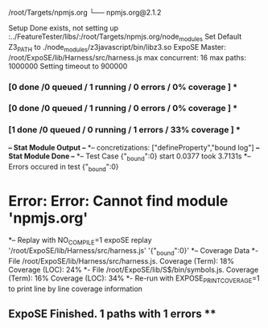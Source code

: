 /root/Targets/npmjs.org
└── npmjs.org@2.1.2 

Setup Done exists, not setting up
:../FeatureTester/libs/:/root/Targets/npmjs.org/node_modules
Set Default Z3_PATH to ./node_modules/z3javascript/bin/libz3.so
ExpoSE Master: /root/ExpoSE/lib/Harness/src/harness.js max concurrent: 16 max paths: 1000000
Setting timeout to 900000
*** [0 done /0 queued / 1 running / 0 errors / 0% coverage ] ****** [0 done /0 queued / 1 running / 0 errors / 0% coverage ] ****** [1 done /0 queued / 0 running / 1 errors / 33% coverage ] ***
*-- Stat Module Output --*
*-- concretizations: ["defineProperty","bound log"]
*-- Stat Module Done --*
*-- Test Case {"_bound":0} start 0.0377 took 3.7131s
*-- Errors occured in test {"_bound":0}
* Error: Error: Cannot find module 'npmjs.org'
*-- Replay with NO_COMPILE=1 expoSE replay '/root/ExpoSE/lib/Harness/src/harness.js' '{"_bound":0}'
*-- Coverage Data
*- File /root/ExpoSE/lib/Harness/src/harness.js. Coverage (Term): 18% Coverage (LOC): 24%
*- File /root/ExpoSE/lib/S$/bin/symbols.js. Coverage (Term): 16% Coverage (LOC): 34%
*- Re-run with EXPOSE_PRINT_COVERAGE=1 to print line by line coverage information
** ExpoSE Finished. 1 paths with 1 errors **
